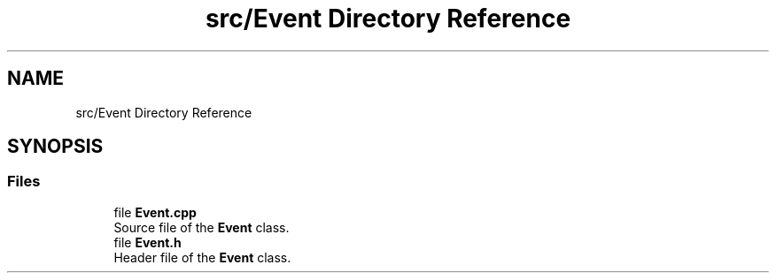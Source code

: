 .TH "src/Event Directory Reference" 3 "Version 1.0.0" "Warehouse Simulator" \" -*- nroff -*-
.ad l
.nh
.SH NAME
src/Event Directory Reference
.SH SYNOPSIS
.br
.PP
.SS "Files"

.in +1c
.ti -1c
.RI "file \fBEvent\&.cpp\fP"
.br
.RI "Source file of the \fBEvent\fP class\&. "
.ti -1c
.RI "file \fBEvent\&.h\fP"
.br
.RI "Header file of the \fBEvent\fP class\&. "
.in -1c

